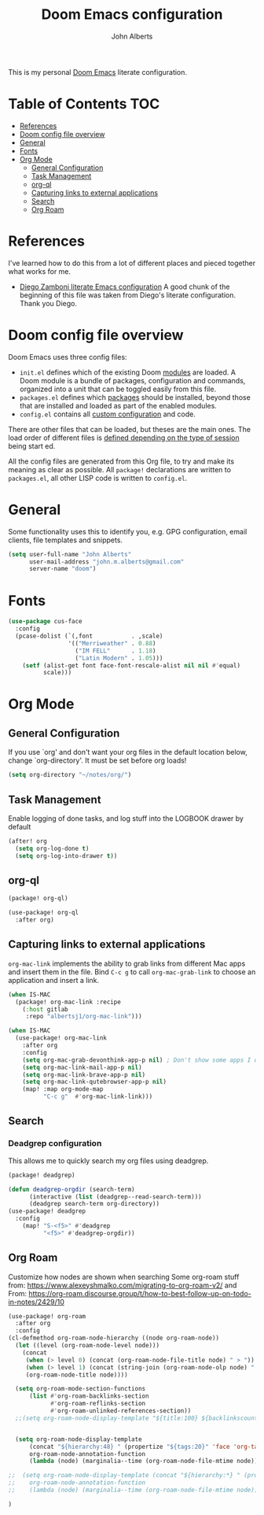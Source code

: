 :DOC-CONFIG:
# Tangle by default to config.el, which is the most common case
#+property: header-args:emacs-lisp :tangle config.el
#+property: header-args :mkdirp yes :comments no
#+startup: fold
:END:

#+title: Doom Emacs configuration
#+author: John Alberts
#+email: john.m.alberts@gmail.com

This is my personal [[https://github.com/doomemacs/doomemacs][Doom Emacs]] literate configuration.

* Table of Contents :TOC:
- [[#references][References]]
- [[#doom-config-file-overview][Doom config file overview]]
- [[#general][General]]
- [[#fonts][Fonts]]
- [[#org-mode][Org Mode]]
  - [[#general-configuration][General Configuration]]
  - [[#task-management][Task Management]]
  - [[#org-ql][org-ql]]
  - [[#capturing-links-to-external-applications][Capturing links to external applications]]
  - [[#search][Search]]
  - [[#org-roam][Org Roam]]

* References
I've learned how to do this from a lot of different places and pieced together what works for me.
- [[https://zzamboni.org/post/my-doom-emacs-configuration-with-commentary/][Diego Zamboni literate Emacs configuration]]
  A good chunk of the beginning of this file was taken from Diego's literate configuration.  Thank you Diego.

* Doom config file overview

Doom Emacs uses three config files:


- =init.el= defines which of the existing Doom [[https://github.com/hlissner/doom-emacs/blob/develop/docs/getting_started.org#modules][modules]] are loaded. A Doom module is a bundle of packages, configuration and commands, organized into a unit that can
 be toggled easily from this file.
- =packages.el= defines which [[https://github.com/hlissner/doom-emacs/blob/develop/docs/getting_started.org#package-management][packages]] should be installed, beyond those that are installed and loaded as part of the enabled modules.
- =config.el= contains all [[https://github.com/hlissner/doom-emacs/blob/develop/docs/getting_started.org#configuring-doom][custom configuration]] and code.

There are other files that can be loaded, but theses are the main ones. The load order of different files is [[https://github.com/hlissner/doom-emacs/blob/develop/docs/getting_started.org#load-order][defined depending on the type of session]] being start
ed.

All the config files are generated from this Org file, to try and make its meaning as clear as possible. All =package!= declarations are written to =packages.el=, all other LISP code is written to =config.el=.


* General
Some functionality uses this to identify you, e.g. GPG configuration, email
clients, file templates and snippets.
#+begin_src emacs-lisp
(setq user-full-name "John Alberts"
      user-mail-address "john.m.alberts@gmail.com"
      server-name "doom")
#+end_src

* Fonts
# Taken from: https://github.com/karthink/.emacs.d/blob/84fc5f5efac3f7b8b318fe87f62f4ae9246c48ae/init.el#L4491
#+begin_src emacs-lisp
(use-package cus-face
  :config
  (pcase-dolist (`(,font           . ,scale)
                 '(("Merriweather" . 0.88)
                   ("IM FELL"      . 1.18)
                   ("Latin Modern" . 1.05)))
    (setf (alist-get font face-font-rescale-alist nil nil #'equal)
          scale)))

#+end_src
* Org Mode
** General Configuration
If you use `org' and don't want your org files in the default location below,
change `org-directory'. It must be set before org loads!
#+begin_src emacs-lisp
(setq org-directory "~/notes/org/")
#+end_src
** Task Management
Enable logging of done tasks, and log stuff into the LOGBOOK drawer by default
#+begin_src emacs-lisp
(after! org
  (setq org-log-done t)
  (setq org-log-into-drawer t))
#+end_src

** org-ql
#+begin_src emacs-lisp :tangle packages.el
(package! org-ql)
#+end_src

#+begin_src emacs-lisp :tangle yes
(use-package! org-ql
  :after org)
#+end_src

** Capturing links to external applications
=org-mac-link= implements the ability to grab links from different Mac apps and insert them in the file. Bind =C-c g= to call =org-mac-grab-link= to choose an application and insert a link.
#+begin_src emacs-lisp :tangle packages.el
(when IS-MAC
  (package! org-mac-link :recipe
    (:host gitlab
     :repo "albertsj1/org-mac-link")))
#+end_src
#+begin_src emacs-lisp
(when IS-MAC
  (use-package! org-mac-link
    :after org
    :config
    (setq org-mac-grab-devonthink-app-p nil) ; Don't show some apps I don't use
    (setq org-mac-link-mail-app-p nil)
    (setq org-mac-link-brave-app-p nil)
    (setq org-mac-link-qutebrowser-app-p nil)
    (map! :map org-mode-map
          "C-c g"  #'org-mac-link-link)))
#+end_src

** Search
*** Deadgrep configuration
This allows me to quickly search my org files using deadgrep.
#+BEGIN_SRC emacs-lisp :tangle packages.el
(package! deadgrep)
#+END_SRC

#+BEGIN_SRC emacs-lisp
(defun deadgrep-orgdir (search-term)
      (interactive (list (deadgrep--read-search-term)))
      (deadgrep search-term org-directory))
(use-package! deadgrep
  :config
    (map! "S-<f5>" #'deadgrep
          "<f5>" #'deadgrep-orgdir))
#+END_SRC

** Org Roam
Customize how nodes are shown when searching
Some org-roam stuff from: https://www.alexeyshmalko.com/migrating-to-org-roam-v2/
and From: https://org-roam.discourse.group/t/how-to-best-follow-up-on-todo-in-notes/2429/10
#+begin_src emacs-lisp :tangle yes
(use-package! org-roam
  :after org
  :config
(cl-defmethod org-roam-node-hierarchy ((node org-roam-node))
  (let ((level (org-roam-node-level node)))
    (concat
     (when (> level 0) (concat (org-roam-node-file-title node) " > "))
     (when (> level 1) (concat (string-join (org-roam-node-olp node) " > ") " > "))
     (org-roam-node-title node))))

  (setq org-roam-mode-section-functions
      (list #'org-roam-backlinks-section
            #'org-roam-reflinks-section
            #'org-roam-unlinked-references-section))
  ;;(setq org-roam-node-display-template "${title:100} ${backlinkscount:6} ${todostate:20} ${directories:10} ${tags:25}")


  (setq org-roam-node-display-template
      (concat "${hierarchy:48} " (propertize "${tags:20}" 'face 'org-tag))
      org-roam-node-annotation-function
      (lambda (node) (marginalia--time (org-roam-node-file-mtime node))))

;;  (setq org-roam-node-display-template (concat "${hierarchy:*} " (propertize "${tags:20}" 'face 'org-tag))
;;    org-roam-node-annotation-function
;;    (lambda (node) (marginalia--time (org-roam-node-file-mtime node)))))

)
#+end_src
